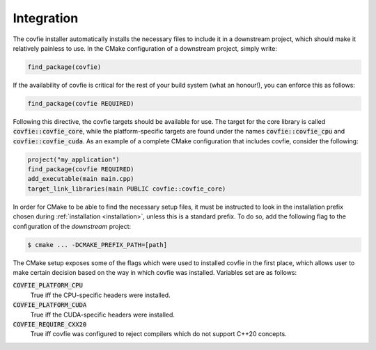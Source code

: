 Integration
===========

The covfie installer automatically installs the necessary files to include it
in a downstream project, which should make it relatively painless to use. In
the CMake configuration of a downstream project, simply write:

.. code-block:: cmake

    find_package(covfie)

If the availability of covfie is critical for the rest of your build system
(what an honour!), you can enforce this as follows:

.. code-block:: cmake

    find_package(covfie REQUIRED)

Following this directive, the covfie targets should be available for use. The
target for the core library is called :code:`covfie::covfie_core`, while the
platform-specific targets are found under the names :code:`covfie::covfie_cpu`
and :code:`covfie::covfie_cuda`. As an example of a complete CMake
configuration that includes covfie, consider the following:

.. code-block:: cmake

    project("my_application")
    find_package(covfie REQUIRED)
    add_executable(main main.cpp)
    target_link_libraries(main PUBLIC covfie::covfie_core)

In order for CMake to be able to find the necessary setup files, it must be
instructed to look in the installation prefix chosen during :ref:`installation
<installation>`, unless this is a standard prefix. To do so, add the following
flag to the configuration of the *downstream* project:

.. code-block:: console

    $ cmake ... -DCMAKE_PREFIX_PATH=[path]

The CMake setup exposes some of the flags which were used to installed covfie
in the first place, which allows user to make certain decision based on the way
in which covfie was installed. Variables set are as follows:

:code:`COVFIE_PLATFORM_CPU`
    True iff the CPU-specific headers were installed.

:code:`COVFIE_PLATFORM_CUDA`
    True iff the CUDA-specific headers were installed.

:code:`COVFIE_REQUIRE_CXX20`
    True iff covfie was configured to reject compilers which do not support
    C++20 concepts.
